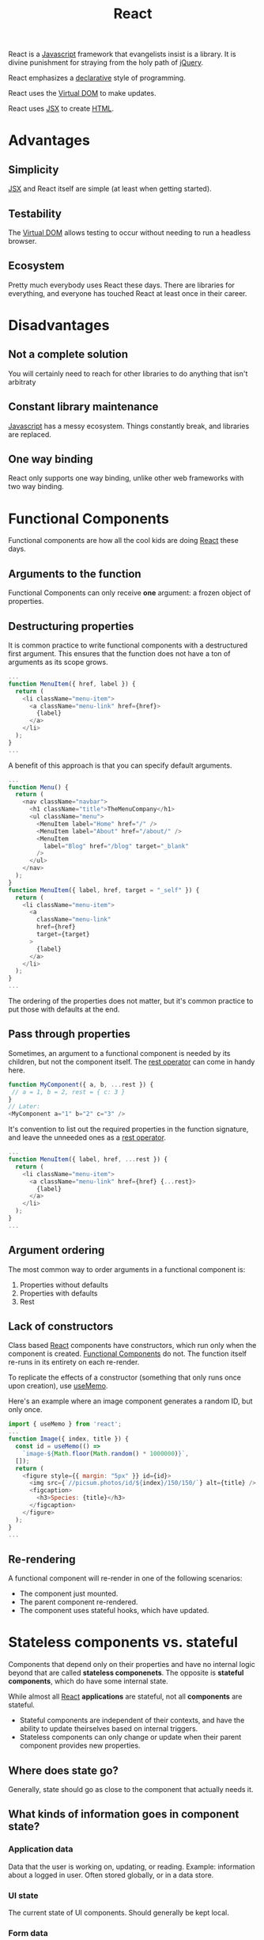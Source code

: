 :PROPERTIES:
:ID:       bb077623-5540-4767-b6d9-ae4301af5ef2
:END:
#+title: React

React is a [[id:ccd90ef7-390c-4623-9a21-49340850109b][Javascript]] framework that evangelists insist is a library. It is divine punishment for straying from the holy path of [[id:e32c438b-71d7-4647-9132-62d852feee48][jQuery]].

React emphasizes a [[id:cb54393a-8404-4632-bef5-ecd6b4897150][declarative]] style of programming.

React uses the [[id:7c44002d-fa4f-48cf-a98a-10accc14f54b][Virtual DOM]] to make updates.

React uses [[id:a91b6fb3-4209-45d0-80d1-6fa59b70a746][JSX]] to create [[id:b785b344-47c9-4993-96a6-6a267af835b1][HTML]].

* Advantages
** Simplicity
[[id:a91b6fb3-4209-45d0-80d1-6fa59b70a746][JSX]] and React itself are simple (at least when getting started).
** Testability
The [[id:7c44002d-fa4f-48cf-a98a-10accc14f54b][Virtual DOM]] allows testing to occur without needing to run a headless browser.
** Ecosystem
Pretty much everybody uses React these days. There are libraries for everything, and everyone has touched React at least once in their career.
* Disadvantages
** Not a complete solution
You will certainly need to reach for other libraries to do anything that isn't arbitraty
** Constant library maintenance
[[id:ccd90ef7-390c-4623-9a21-49340850109b][Javascript]] has a messy ecosystem. Things constantly break, and libraries are replaced.
** One way binding
React only supports one way binding, unlike other web frameworks with two way binding.

* Functional Components
:PROPERTIES:
:ID:       6b73a030-c9ac-4ad0-9685-2982871e94a1
:END:

Functional components are how all the cool kids are doing [[id:bb077623-5540-4767-b6d9-ae4301af5ef2][React]] these days.

** Arguments to the function
Functional Components can only receive *one* argument: a frozen object of properties.

** Destructuring properties
It is common practice to write functional components with a destructured first argument. This ensures that the function does not have a ton of arguments as its scope grows.

#+BEGIN_SRC javascript
...
function MenuItem({ href, label }) {
  return (
    <li className="menu-item">
      <a className="menu-link" href={href}>
        {label}
      </a>
    </li>
  );
}
...
#+END_SRC

A benefit of this approach is that you can specify default arguments.

#+BEGIN_SRC javascript
...
function Menu() {
  return (
    <nav className="navbar">
      <h1 className="title">TheMenuCompany</h1>
      <ul className="menu">
        <MenuItem label="Home" href="/" />
        <MenuItem label="About" href="/about/" />
        <MenuItem
          label="Blog" href="/blog" target="_blank"
        />
      </ul>
    </nav>
  );
}
function MenuItem({ label, href, target = "_self" }) {
  return (
    <li className="menu-item">
      <a
        className="menu-link"
        href={href}
        target={target}
      >
        {label}
      </a>
    </li>
  );
}
...

#+END_SRC

The ordering of the properties does not matter, but it's common practice to put those with defaults at the end.

** Pass through properties
Sometimes, an argument to a functional component is needed by its children, but not the component itself. The [[id:c66f10cf-8136-430a-8b7c-17b259490cc2][rest operator]] can come in handy here.

#+BEGIN_SRC javascript
function MyComponent({ a, b, ...rest }) {
 // a = 1, b = 2, rest = { c: 3 }
}
// Later:
<MyComponent a="1" b="2" c="3" />
#+END_SRC

It's convention to list out the required properties in the function signature, and leave the unneeded ones as a [[id:c66f10cf-8136-430a-8b7c-17b259490cc2][rest operator]].

#+BEGIN_SRC javascript
...
function MenuItem({ label, href, ...rest }) {
  return (
    <li className="menu-item">
      <a className="menu-link" href={href} {...rest}>
        {label}
      </a>
    </li>
  );
}
...
#+END_SRC

** Argument ordering
The most common way to order arguments in a functional component is:
1. Properties without defaults
2. Properties with defaults
3. Rest


** Lack of constructors
Class based [[id:bb077623-5540-4767-b6d9-ae4301af5ef2][React]] components have constructors, which run only when the component is created. [[id:6b73a030-c9ac-4ad0-9685-2982871e94a1][Functional Components]] do not. The function itself re-runs in its entirety on each re-render.

To replicate the effects of a constructor (something that only runs once upon creation), use [[id:89258539-a6ec-41ef-b4c3-ab696277ac30][useMemo]].

Here's an example where an image component generates a random ID, but only once.

#+BEGIN_SRC javascript
import { useMemo } from 'react';
...
function Image({ index, title }) {
  const id = useMemo(() =>
    `image-${Math.floor(Math.random() * 1000000)}`,
  []);
  return (
    <figure style={{ margin: "5px" }} id={id}>
      <img src={`//picsum.photos/id/${index}/150/150/`} alt={title} />
      <figcaption>
        <h3>Species: {title}</h3>
      </figcaption>
    </figure>
  );
}
...
#+END_SRC

** Re-rendering
A functional component will re-render in one of the following scenarios:
- The component just mounted.
- The parent component re-rendered.
- The component uses stateful hooks, which have updated.

* Stateless components vs. stateful
Components that depend only on their properties and have no internal logic beyond that are called *stateless componenets*. The opposite is *stateful components*, which do have some internal state.

While almost all [[id:bb077623-5540-4767-b6d9-ae4301af5ef2][React]] *applications* are stateful, not all *components* are stateful.

- Stateful components are independent of their contexts, and have the ability to update theirselves based on internal triggers.
- Stateless components can only change or update when their parent component provides new properties.

** Where does state go?
Generally, state should go as close to the component that actually needs it.

** What kinds of information goes in component state?
*** Application data
Data that the user is working on, updating, or reading. Example: information about a logged in user. Often stored globally, or in a data store.
*** UI state
The current state of UI components. Should generally be kept local.
*** Form data
Usually kept in component state.

** What not to store in state?
*** Values that don't change
*** Copies of other state values
*** Duplicates of the same data

* Hooks
:PROPERTIES:
:ID:       30b7d3af-03c7-4534-8386-4e0b9009f8dd
:END:

"Hook" is an umbrella term for a special kind of function in [[id:bb077623-5540-4767-b6d9-ae4301af5ef2][React]] 16.8 and above. There are many built in hooks, and it's possible to create custom hooks as well (should start with =use*=).

Hooks don't all do the same kinds of things. Hooks are hooks because [[id:bb077623-5540-4767-b6d9-ae4301af5ef2][React]] says they are.

They're called hooks because they are hooks *from* your component *to* the "insides" of [[id:bb077623-5540-4767-b6d9-ae4301af5ef2][React]]. They allow doing things that aren't normally possible.

Hooks *must* always run in a component's render. That is, you cannot conditionally run a hook in an ~if~ statement or something similar.

** useState
:PROPERTIES:
:ID:       072acfe3-f6b5-4f03-9675-5a56f2320415
:END:

~useState~ is a hook that allows for state manipulation.

To use it, provide an initial value, as well as a variable and setter function. In the below example, ~counter~ holds the value (initially ~0~), and ~setCounter~ is the setter function that will update that value.

#+BEGIN_SRC javascript
import { useState } from "react";
function Counter() {
  const [counter, setCounter] = useState(0);
  return (
    <main>
      <p>Clicks: {counter}</p>
      <button
        onClick={() => setCounter((value) => value + 1)}
      >
        Increment
      </button>
    </main>
  );
}
function App() {
  return <Counter />;
}
export default App;
#+END_SRC

It's common practice to name the state itself after what's stored in it (~counter~ here), and name the setter as =set*= (so ~setCounter~). This isn't mandatory, but most [[id:bb077623-5540-4767-b6d9-ae4301af5ef2][React]] developers will do this.

~useState~ must be called with an initial value. Otherwise, the initial value is assumed to be [[id:ef839e85-abd9-45fd-867c-4933be461e39][undefined]]. This is used to set up a baseline value for the component. It will only be used on the initial render.

It's possible to give an initial value from the componenet's props as well.

#+BEGIN_SRC javascript
import { useState } from "react";
function Counter({ start }) {
  const [counter, setCounter] = useState(start);
  return (
    <main>
      <p>Counter: {counter}</p>
      <button onClick={() => setCounter(value => value + 1)}>
        Increment
      </button>
    </main>
  );
}
function App() {
  return (
    <>
      <Counter start={0} />
      <Counter start={123} />
      <Counter start={-64} />
    </>
  );
}
export default App;
#+END_SRC

Sometimes, the initial value must be computed. Here is an example of calling a function for the initial value:

#+BEGIN_SRC javascript
const [password, setPassword] = useState(() => generatePassword());
#+END_SRC

And here's an example of an initializer function that takes an argument.

#+BEGIN_SRC javascript
const [password, setPassword] = useState(() => generatePassword(12));
#+END_SRC

What if the state *is* a function? For example, if we have a "calculator" that needs to set the state to a function.

#+BEGIN_SRC javascript
const OPERATORS = {
 ADDITION: (a, b) => a + b,
 SUBTRACTION: (a, b) => a - b,
 PRODUCT: (a, b) => a * b,
};

function Calculator() {
 const [operator, setOperator] = useState(() => OPERATORS.ADDITION);
 ...
}
#+END_SRC

Note that the component won't re-render unless the state value actually changes. So if you use the setter function and set the value to what it currently is, [[id:bb077623-5540-4767-b6d9-ae4301af5ef2][React]] will not re-render the component.

This has important implications for things like arrays and objects, because changing those doesn't cause a re-render. Because the *reference* is the same, the internal values aren't checked.

For arrays, you can copy the array and set that new array to the state value. So when deleting something from an array, create a copy without the thing you want to delete. When adding to an array, create a copy with the new item, and set that to the state.

** useMemo
:PROPERTIES:
:ID:       89258539-a6ec-41ef-b4c3-ab696277ac30
:END:

TODO

** useEffect
:PROPERTIES:
:ID:       4151f221-bf11-4e97-901e-33eb8a547cc0
:END:

[[id:4151f221-bf11-4e97-901e-33eb8a547cc0][useEffect]] is triggered when any value in a set of dependencies change.

[[id:4151f221-bf11-4e97-901e-33eb8a547cc0][useEffect]] also allows defining a "cleanup" function that can run in one of two cases:
- Before the effect is triggered again
- If the component unmounts.

Here are some likely scenarios to use [[id:4151f221-bf11-4e97-901e-33eb8a547cc0][useEffect]]:
- Loading external data in a component. Will want to do this when the component mounts.
- Creating a timer with an interval.
- Track when a dialog is closed. Can run an effect when the component unmounts.
- Update the browser window title with the page currently displayed.
- Run a timer, but only when an ~isActive~ flag is true.

** useReducer
:PROPERTIES:
:ID:       a5007b76-578d-4d98-b890-2661828a5f4d
:END:

[[id:a5007b76-578d-4d98-b890-2661828a5f4d][useReducer]] is a stateful hook which serves as an advanced version of [[id:072acfe3-f6b5-4f03-9675-5a56f2320415][useState]]. It's a good way to generate a new state solely based on the current state and some action that takes a payload.

[[id:a5007b76-578d-4d98-b890-2661828a5f4d][useReducer]] is never strictly necessary - anything possible with it can be done with a combination of [[id:072acfe3-f6b5-4f03-9675-5a56f2320415][useState]]s.

TODO: Examples

** useRef
:PROPERTIES:
:ID:       9ca29879-3648-4bf0-8338-7ec862662aa7
:END:

[[id:9ca29879-3648-4bf0-8338-7ec862662aa7][useRef]] is a hook with _passive state_, which means that it contains state, but setting or updating it does not re-render the component.

It can be useful for storing references to [[id:d99e159b-96af-4464-831b-b812e5621144][DOM]] elements (hence the name) and remembering values between renders.

To read or update the value of a [[id:9ca29879-3648-4bf0-8338-7ec862662aa7][useRef]] hook, access the ~.current~ property on the hook return value.

*** Example: Click counter
We want to increment a counter only when the user double-clicks a button. We need to store the timestamp of when the user last clicked the button. Another click close enough to that timestamp will count as a double-click.

We could store the last click time using [[id:072acfe3-f6b5-4f03-9675-5a56f2320415][useState]], but that would cause the component to re-render for each click. That's inefficent, so we can instead use [[id:9ca29879-3648-4bf0-8338-7ec862662aa7][useRef]] to store the click time. This will ensure we don't re-render the component unnecessarily.

#+BEGIN_SRC javascript
import { useState, useRef } from "react";
const THRESHOLD = 300;
function DoubleClickCounter() {
  const [counter, setCounter] = useState(0);
  const lastClickTime = useRef(null);
  const onClick = () => {
    const isDoubleClick =
      Date.now() - lastClickTime.current < THRESHOLD;
    if (isDoubleClick) {
      setCounter((value) => value + 1);
    } else {
      lastClickTime.current = Date.now();
    }
  };
  return (
    <main>
      <p>Counter: {counter}</p>
      <button onClick={onClick}>Increment</button>
    </main>
  );
}
function App() {
  return <DoubleClickCounter />;
}
export default App;
#+END_SRC

*** Example: Reference to a [[id:d99e159b-96af-4464-831b-b812e5621144][DOM]] element
#+BEGIN_SRC javascript
function AutoFocusInput() {
  const ref = useRef();
  useEffect(() => ref.current.focus(), []);
  return <input ref={ref} />;
}
#+END_SRC

** useContext
:PROPERTIES:
:ID:       7a4d6456-508c-43c9-a857-4dd958d49b0c
:END:

[[id:7a4d6456-508c-43c9-a857-4dd958d49b0c][useContext]] is a stateful hook, which works in a store in a parent component somewhere up the component tree.

TODO: More info and examples here.

** useCallback
:PROPERTIES:
:ID:       94f60755-6b1c-4ed1-937d-35128d29715a
:END:

[[id:94f60755-6b1c-4ed1-937d-35128d29715a][useCallback]] is a specialized version of [[id:89258539-a6ec-41ef-b4c3-ab696277ac30][useMemo]], which is useful when [[id:89258539-a6ec-41ef-b4c3-ab696277ac30][useMemo]] is used to memoize a function.

TODO: More info and examples here.
